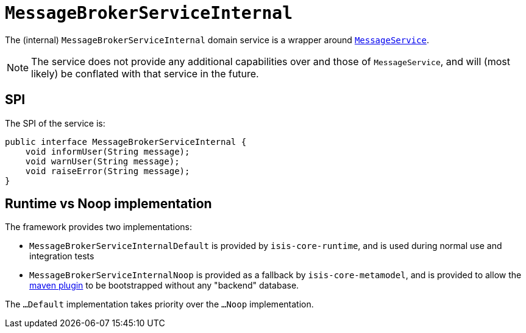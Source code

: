 [[_rgfis_spi_MessageBrokerServiceInternal]]
= `MessageBrokerServiceInternal`
:Notice: Licensed to the Apache Software Foundation (ASF) under one or more contributor license agreements. See the NOTICE file distributed with this work for additional information regarding copyright ownership. The ASF licenses this file to you under the Apache License, Version 2.0 (the "License"); you may not use this file except in compliance with the License. You may obtain a copy of the License at. http://www.apache.org/licenses/LICENSE-2.0 . Unless required by applicable law or agreed to in writing, software distributed under the License is distributed on an "AS IS" BASIS, WITHOUT WARRANTIES OR  CONDITIONS OF ANY KIND, either express or implied. See the License for the specific language governing permissions and limitations under the License.
:_basedir: ../../
:_imagesdir: images/


The (internal) `MessageBrokerServiceInternal` domain service is a wrapper around
xref:../rgsvc/rgsvc.adoc#_rgsvc_api_MessageService[`MessageService`].


[NOTE]
====
The service does not provide any additional capabilities over and those of `MessageService`, and will (most likely) be
conflated with that service in the future.
====





== SPI

The SPI of the service is:

[source,java]
----
public interface MessageBrokerServiceInternal {
    void informUser(String message);
    void warnUser(String message);
    void raiseError(String message);
}
----


== Runtime vs Noop implementation

The framework provides two implementations:

* `MessageBrokerServiceInternalDefault` is provided by `isis-core-runtime`, and is used during normal use and integration tests

* `MessageBrokerServiceInternalNoop` is provided as a fallback by `isis-core-metamodel`, and is provided to allow the xref:../rgmvn/rgmvn.adoc[maven plugin] to be bootstrapped without any "backend" database.

The `...Default` implementation takes priority over the `...Noop` implementation.
